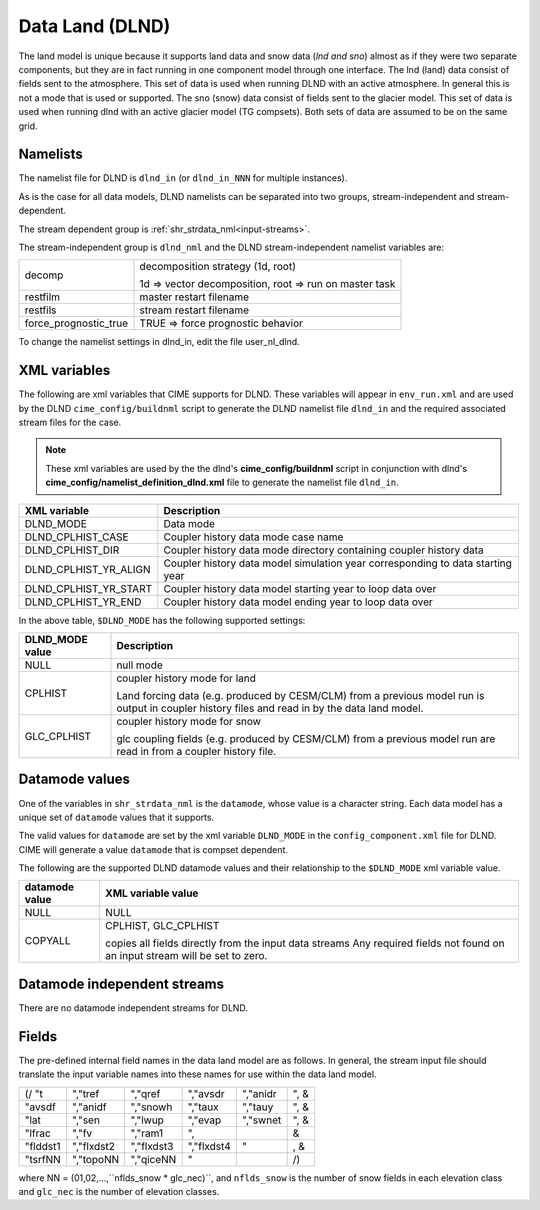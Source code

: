 .. _data-lnd:

Data Land (DLND)
================

The land model is unique because it supports land data and snow data (*lnd and sno*) almost as if they were two separate components, but they are in fact running in one component model through one interface. 
The lnd (land) data consist of fields sent to the atmosphere. 
This set of data is used when running DLND with an active atmosphere. 
In general this is not a mode that is used or supported.
The sno (snow) data consist of fields sent to the glacier model. This set of data is used when running dlnd with an active glacier model (TG compsets). Both sets of data are assumed to be on the same grid.

---------
Namelists
---------

The namelist file for DLND is ``dlnd_in`` (or ``dlnd_in_NNN`` for multiple instances).

As is the case for all data models, DLND namelists can be separated into two groups, stream-independent and stream-dependent. 

The stream dependent group is :ref:`shr_strdata_nml<input-streams>`. 

.. _dlnd-stream-independent-namelists:

The stream-independent group is ``dlnd_nml`` and the DLND stream-independent namelist variables are:

=====================  ======================================================
decomp                 decomposition strategy (1d, root)
    
                       1d => vector decomposition, root => run on master task
restfilm               master restart filename 
restfils               stream restart filename 
force_prognostic_true  TRUE => force prognostic behavior
=====================  ======================================================
   
To change the namelist settings in dlnd_in, edit the file user_nl_dlnd. 

.. _dlnd-xml-vars:

---------------
XML variables
---------------
The following are xml variables that CIME supports for DLND.  These variables will appear in ``env_run.xml`` and are used by the DLND ``cime_config/buildnml`` script to generate the DLND namelist file ``dlnd_in`` and the required associated stream files for the case.

.. note:: These xml variables are used by the the dlnd's **cime_config/buildnml** script in conjunction with dlnd's **cime_config/namelist_definition_dlnd.xml** file to generate the namelist file ``dlnd_in``.

===================== =============================================================================== 
XML variable          Description
===================== =============================================================================== 
DLND_MODE             Data mode
DLND_CPLHIST_CASE     Coupler history data mode case name 
DLND_CPLHIST_DIR      Coupler history data mode directory containing coupler history data 
DLND_CPLHIST_YR_ALIGN Coupler history data model simulation year corresponding to data starting year 
DLND_CPLHIST_YR_START Coupler history data model starting year to loop data over
DLND_CPLHIST_YR_END   Coupler history data model ending year to loop data over
===================== =============================================================================== 

In the above table, ``$DLND_MODE`` has the following supported settings:

.. _dlnd-datamodes:

============================ ==========================================================================================================================
DLND_MODE value              Description 
============================ ==========================================================================================================================
NULL                         null mode

CPLHIST                      coupler history mode for land

                             Land forcing data (e.g. produced by CESM/CLM) from a previous
			     model run is output in coupler history files and read in by the data land model. 

GLC_CPLHIST                  coupler history mode for snow

                             glc coupling fields (e.g. produced by CESM/CLM) from a previous model run are read in 
			     from a coupler history file.  
============================ ==========================================================================================================================

-------------------
Datamode values
-------------------

One of the variables in ``shr_strdata_nml`` is the ``datamode``, whose value is a character string. 
Each data model has a unique set of ``datamode`` values that it supports. 

The valid values for ``datamode`` are set by the xml variable ``DLND_MODE`` in the ``config_component.xml`` file for DLND. 
CIME will generate a value ``datamode`` that is compset dependent. 

The following are the supported DLND datamode values and their relationship to the ``$DLND_MODE`` xml variable value.

===================    =========================================================================
datamode value         XML variable value
===================    =========================================================================
NULL                   NULL 
COPYALL                CPLHIST, GLC_CPLHIST

                       copies all fields directly from the input data streams Any required
		       fields not found on an input stream will be set to zero.
===================    =========================================================================

.. _dlnd-mode-independent-streams:

---------------------------------
Datamode independent streams
---------------------------------

There are no datamode independent streams for DLND.

.. _dlnd-fields:

------
Fields
------
The pre-defined internal field names in the data land model are as follows. In general, the stream input file should translate the input variable names into these names for use within the data land model.

============    ==========     ==========     ==========     =========      =====
(/ "t           ","tref        ","qref        ","avsdr       ","anidr       ", &
   "avsdf       ","anidf       ","snowh       ","taux        ","tauy        ", &
   "lat         ","sen         ","lwup        ","evap        ","swnet       ", &
   "lfrac       ","fv          ","ram1        ",                               &
   "flddst1     ","flxdst2     ","flxdst3     ","flxdst4     "               , &
   "tsrfNN      ","topoNN      ","qiceNN      "                                /)
============    ==========     ==========     ==========     =========      =====

where NN = (01,02,...,``nflds_snow * glc_nec)``, and ``nflds_snow`` is the number of snow fields in each elevation class and ``glc_nec`` is the number of elevation classes. 

